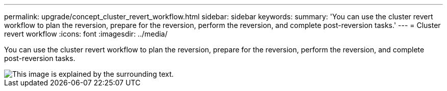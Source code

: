 ---
permalink: upgrade/concept_cluster_revert_workflow.html
sidebar: sidebar
keywords: 
summary: 'You can use the cluster revert workflow to plan the reversion, prepare for the reversion, perform the reversion, and complete post-reversion tasks.'
---
= Cluster revert workflow
:icons: font
:imagesdir: ../media/

[.lead]
You can use the cluster revert workflow to plan the reversion, prepare for the reversion, perform the reversion, and complete post-reversion tasks.

image::../media/revert_workflow.gif[This image is explained by the surrounding text.]
